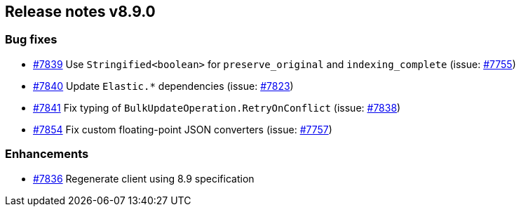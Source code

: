 [[release-notes-8.9.0]]
== Release notes v8.9.0

[discrete]
=== Bug fixes

- https://github.com/elastic/elasticsearch-net/pull/7839[#7839] Use `Stringified<boolean>` for `preserve_original` and `indexing_complete` (issue: https://github.com/elastic/elasticsearch-net/issues/7755[#7755])
- https://github.com/elastic/elasticsearch-net/pull/7840[#7840] Update `Elastic.*` dependencies (issue: https://github.com/elastic/elasticsearch-net/issues/7823[#7823])
- https://github.com/elastic/elasticsearch-net/pull/7841[#7841] Fix typing of `BulkUpdateOperation.RetryOnConflict` (issue: https://github.com/elastic/elasticsearch-net/issues/7838[#7838])
- https://github.com/elastic/elasticsearch-net/pull/7854[#7854] Fix custom floating-point JSON converters (issue: https://github.com/elastic/elasticsearch-net/issues/7757[#7757])

[discrete]
=== Enhancements

- https://github.com/elastic/elasticsearch-net/pull/7836[#7836] Regenerate client using 8.9 specification